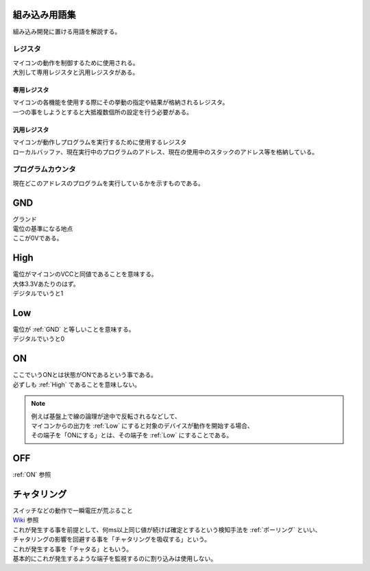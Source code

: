 .. index:: 組み込み用語集

.. _組み込み用語集:

組み込み用語集
==================
| 組み込み開発に置ける用語を解説する。


.. index:: レジスタ

.. _レジスタ:

レジスタ
---------

| マイコンの動作を制御するために使用される。
| 大別して専用レジスタと汎用レジスタがある。

.. index:: 専用レジスタ
    single: レジスタ; 専用レジスタ

.. _専用レジスタ:

専用レジスタ
^^^^^^^^^^^^^

| マイコンの各機能を使用する際にその挙動の指定や結果が格納されるレジスタ。
| 一つの事をしようとすると大抵複数個所の設定を行う必要がある。


.. index:: 汎用レジスタ
    single: レジスタ; 汎用レジスタ

.. _汎用レジスタ:

汎用レジスタ
^^^^^^^^^^^^^

| マイコンが動作しプログラムを実行するために使用するレジスタ
| ローカルバッファ、現在実行中のプログラムのアドレス、現在の使用中のスタックのアドレス等を格納している。

.. index:: プログラムカウンタ

.. _プログラムカウンタ:

プログラムカウンタ
-------------------------
| 現在どこのアドレスのプログラムを実行しているかを示すものである。


.. index:: GND

.. _GND:

GND
============================
| グランド
| 電位の基準になる地点
| ここが0Vである。


.. index:: High

.. _High:

High
============================
| 電位がマイコンのVCCと同値であることを意味する。
| 大体3.3Vあたりのはず。
| デジタルでいうと1

.. index:: Low

.. _Low:

Low
============================
| 電位が :ref:`GND` と等しいことを意味する。
| デジタルでいうと0

.. index:: ON

.. _ON:

ON
============================
| ここでいうONとは状態がONであるという事である。
| 必ずしも :ref:`High` であることを意味しない。

.. note::
    | 例えば基盤上で線の論理が途中で反転されるなどして、
    | マイコンからの出力を :ref:`Low` にすると対象のデバイスが動作を開始する場合、
    | その端子を「ONにする」とは、その端子を :ref:`Low` にすることである。

.. index:: OFF

.. _OFF:

OFF
============================
| :ref:`ON` 参照


.. index:: チャタリング

.. _チャタリング:

チャタリング
============================
| スイッチなどの動作で一瞬電圧が荒ぶること
| `Wiki <https://ja.wikipedia.org/wiki/%E3%83%81%E3%83%A3%E3%82%BF%E3%83%AA%E3%83%B3%E3%82%B0>`_ 参照
| これが発生する事を前提として、何ms以上同じ値が続けば確定とするという検知手法を :ref:`ポーリング` といい、
| チャタリングの影響を回避する事を「チャタリングを吸収する」という。
| これが発生する事を「チャタる」ともいう。
| 基本的にこれが発生するような端子を監視するのに割り込みは使用しない。
